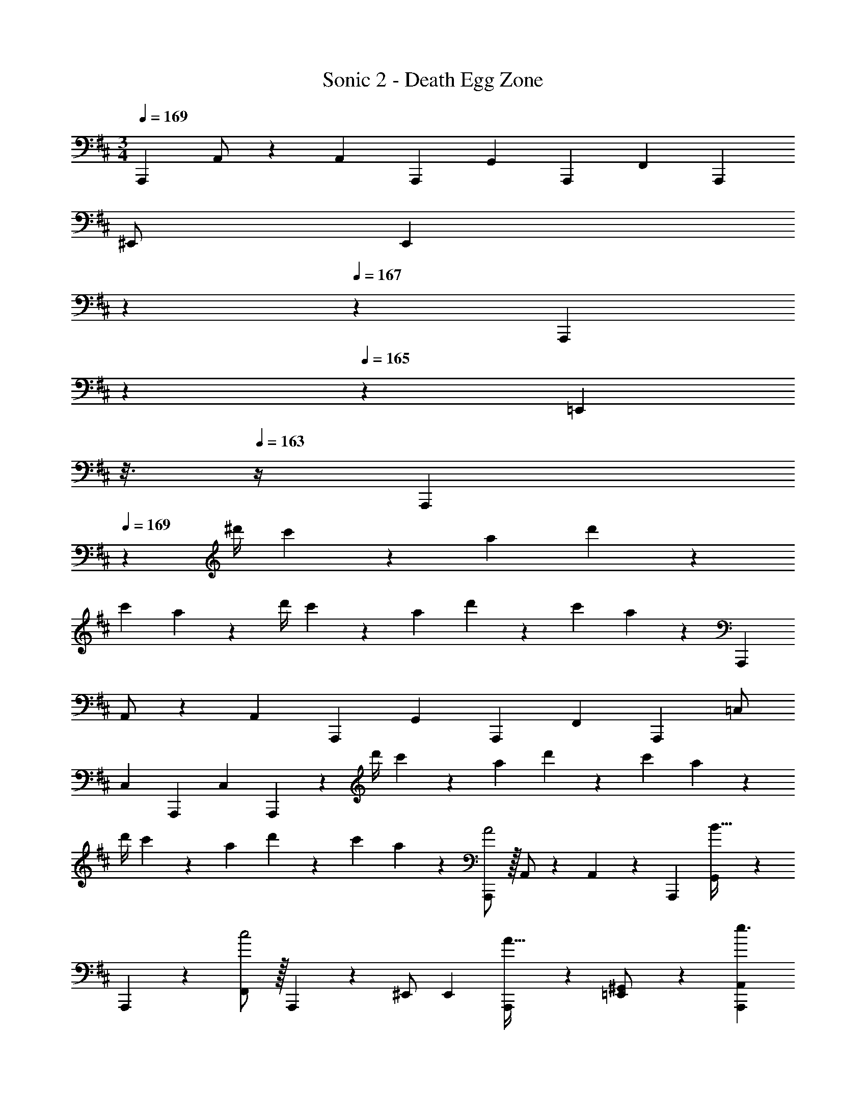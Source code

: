 X: 1
T: Sonic 2 - Death Egg Zone
Z: ABC Generated by Starbound Composer
L: 1/4
M: 3/4
Q: 1/4=169
K: D
[z17/32A,,,11/20] A,,/2 z/224 [z/2A,,15/28] [z13/28A,,,15/28] [z/2G,,15/28] [z/2A,,,15/28] [z17/32F,,5/9] [z113/224A,,,15/28] 
^E,,/2 [z/7E,,15/28] 
Q: 1/4=168
z5/28 
Q: 1/4=167
z/7 [z/32A,,,15/28] 
Q: 1/4=166
z103/288 
Q: 1/4=165
z/9 [z/16=E,,15/28] 
Q: 1/4=164
z3/16 
Q: 1/4=163
z/4 [z/4A,,,5/9] 
Q: 1/4=169
z11/14 [z61/252^d'/4] c'2/9 z/28 a13/28 d'2/9 z/18 
c'2/9 a13/28 z15/14 [z61/252d'/4] c'2/9 z/28 a13/28 d'2/9 z/18 c'2/9 a13/28 z/28 [z17/32A,,,5/9] 
A,,/2 z/224 [z/2A,,15/28] [z13/28A,,,15/28] [z/2G,,15/28] [z/2A,,,15/28] [z17/32F,,5/9] [z113/224A,,,15/28] =C,/2 
[z13/28C,15/28] [z/2A,,,15/28] [z/2C,15/28] A,,,5/9 z121/252 [z61/252d'/4] c'2/9 z/28 a13/28 d'2/9 z/18 c'2/9 a13/28 z15/14 
[z61/252d'/4] c'2/9 z/28 a13/28 d'2/9 z/18 c'2/9 a13/28 z/28 [A,,,/2A2] z/32 A,,/2 z/224 A,,13/28 z/28 A,,,13/28 [G,,11/24B31/32] z/24 
A,,,13/28 z/28 [F,,/2c2] z/32 A,,,13/28 z9/224 ^E,,/2 E,,13/28 [A,,,11/24A31/32] z/24 [=E,,13/28^G,,/2] z/28 [z17/32A,,,15/28A,,15/28e3/2] 
[A,,,13/28A,,13/28] z121/224 f13/28 e31/32 z/32 c2 
A31/32 z/32 [A,,,/2a3] z/32 A,,/2 z/224 A,,13/28 z/28 A,,,13/28 =G,,11/24 z/24 A,,,13/28 z/28 
[F,,/2f3] z/32 A,,,13/28 z9/224 C,/2 C,13/28 A,,,11/24 z/24 C,13/28 z/28 [z17/32A,,,15/28A,,15/28e3] [A,,,13/28A,,13/28] z449/224 
c3 [A,,,/2A2] z/32 A,,/2 z/224 
A,,13/28 z/28 A,,,13/28 [G,,11/24B31/32] z/24 A,,,13/28 z/28 [F,,/2c2] z/32 A,,,13/28 z9/224 ^E,,/2 E,,13/28 [A,,,11/24A31/32] z/24 
[=E,,13/28^G,,/2] z/28 [z17/32A,,,15/28A,,15/28e3/2] [A,,,13/28A,,13/28] z121/224 f13/28 e31/32 z/32 c2 
A31/32 z/32 [A,,,/2a113/28] z/32 A,,/2 z/224 A,,13/28 z/28 A,,,13/28 =G,,11/24 z/24 A,,,13/28 z/28 
F,,/2 z/32 A,,,13/28 z9/224 [C,/2f] C,13/28 [A,,,11/24^g31/32] z/24 C,13/28 z/28 [z17/32A,,,15/28A,,15/28a113/28] [A,,,13/28A,,13/28] z681/224 
A13/28 z/28 B13/28 =c11/24 z/24 ^c/2 [A,,,/2A2c2] z/32 A,,/2 z/224 A,,13/28 z/28 A,,,13/28 [G,,11/24B31/32d31/32] z/24 
A,,,13/28 z/28 [F,,/2c2e2] z/32 A,,,13/28 z9/224 ^E,,/2 E,,13/28 [A,,,11/24A31/32c31/32] z/24 [=E,,13/28^G,,/2] z/28 [z17/32A,,,15/28A,,15/28e3/2g3/2] 
[A,,,13/28A,,13/28] z121/224 [f13/28a/2] [e31/32g31/32] z/32 [c2e2] 
[A31/32c31/32] z/32 [A,,,/2a2c'2] z/32 A,,/2 z/224 A,,13/28 z/28 A,,,13/28 [f11/24=G,,11/24a/2] z/24 [A,,,13/28a/2c'/2] z/28 
[F,,/2f2a2] z/32 A,,,13/28 z9/224 C,/2 C,13/28 [e11/24A,,,11/24g/2] z/24 [f13/28C,13/28a/2] z/28 [z17/32A,,,15/28A,,15/28e3g3] [A,,,13/28A,,13/28] z449/224 
[f2a2] [c31/32e31/32] z/32 [A,,,/2A2c2] z/32 A,,/2 z/224 
A,,13/28 z/28 A,,,13/28 [G,,11/24B31/32d31/32] z/24 A,,,13/28 z/28 [F,,/2c2e2] z/32 A,,,13/28 z9/224 ^E,,/2 E,,13/28 [A,,,11/24A31/32c31/32] z/24 
[=E,,13/28^G,,/2] z/28 [z17/32A,,,15/28A,,15/28e3/2g3/2] [A,,,13/28A,,13/28] z121/224 [f13/28a/2] [e31/32g31/32] z/32 [c2e2] 
[A31/32c31/32] z/32 [A,,,/2a281/28c'281/28] z/32 A,,/2 z/224 A,,13/28 z/28 A,,,13/28 =G,,11/24 z/24 A,,,13/28 z/28 
F,,/2 z/32 A,,,13/28 z9/224 C,/2 C,13/28 A,,,11/24 z/24 C,13/28 z/28 [z17/32A,,,15/28A,,15/28] [A,,,13/28A,,13/28] z681/224 
A13/28 z/28 B13/28 =c11/24 z/24 ^c13/28 z/28 [c'/2A,,,/2e'15/28] z/32 [b13/28=d'/2A,,/2] z9/224 [A,,13/28a63/32c'63/32] z/28 A,,,13/28 G,,11/24 z/24 
A,,,13/28 z/28 [c'/2F,,/2e'15/28] z/32 [b13/28A,,,13/28d'/2] z9/224 [^E,,/2a63/32c'63/32] [z/7E,,13/28] 
Q: 1/4=168
z5/28 
Q: 1/4=167
z/7 [z/32A,,,11/24] 
Q: 1/4=166
z103/288 
Q: 1/4=165
z/9 [z/16=E,,13/28] 
Q: 1/4=164
z3/16 
Q: 1/4=163
z/4 [z/4c'/2e'15/28A,,,15/28A,,15/28] 
Q: 1/4=169
z9/32 
[b13/28A,,,13/28A,,13/28d'/2] z9/224 [z55/28a63/32c'63/32] [c'/2e'15/28] z/32 [b13/28d'/2] z9/224 [z27/28ac'] 
[f31/32a31/32] z/32 [A,,,/2a6c'6] z/32 A,,/2 z/224 A,,13/28 z/28 A,,,13/28 G,,11/24 z/24 A,,,13/28 z/28 
F,,/2 z/32 A,,,13/28 z9/224 C,/2 C,13/28 A,,,11/24 z/24 C,13/28 z/28 [z17/32A,,,15/28A,,15/28] [A,,,13/28A,,13/28] z9/224 
A13/28 z/28 B13/28 =c11/24 z/24 ^c13/28 z15/14 A13/28 z/28 [z5/28B13/28] 
Q: 1/4=163
z3/14 
Q: 1/4=157
z/14 [z/7=c11/24] 
Q: 1/4=151
z3/14 
Q: 1/4=144
z/7 [z/14^c13/28] 
Q: 1/4=138
z3/14 
Q: 1/4=132
z3/14 
Q: 1/4=169
[z17/32A,,,11/20] A,,/2 z/224 [z/2A,,15/28] [z13/28A,,,15/28] [z/2G,,15/28] [z/2A,,,15/28] [z17/32F,,5/9] 
[z113/224A,,,15/28] ^E,,/2 [z/7E,,15/28] 
Q: 1/4=168
z5/28 
Q: 1/4=167
z/7 [z/32A,,,15/28] 
Q: 1/4=166
z103/288 
Q: 1/4=165
z/9 [z/16=E,,15/28] 
Q: 1/4=164
z3/16 
Q: 1/4=163
z/4 [z/4A,,,5/9] 
Q: 1/4=169
z11/14 [z61/252^d'/4] c'2/9 z/28 
a13/28 d'2/9 z/18 c'2/9 a13/28 z15/14 [z61/252d'/4] c'2/9 z/28 a13/28 d'2/9 z/18 c'2/9 a13/28 z/28 
[z17/32A,,,5/9] A,,/2 z/224 [z/2A,,15/28] [z13/28A,,,15/28] [z/2G,,15/28] [z/2A,,,15/28] [z17/32F,,5/9] [z113/224A,,,15/28] 
C,/2 [z13/28C,15/28] [z/2A,,,15/28] [z/2C,15/28] A,,,5/9 z121/252 [z61/252d'/4] c'2/9 z/28 a13/28 d'2/9 z/18 
c'2/9 a13/28 z15/14 [z61/252d'/4] c'2/9 z/28 a13/28 d'2/9 z/18 c'2/9 a13/28 z/28 [A,,,/2A2] z/32 
A,,/2 z/224 A,,13/28 z/28 A,,,13/28 [G,,11/24B31/32] z/24 A,,,13/28 z/28 [F,,/2c2] z/32 A,,,13/28 z9/224 ^E,,/2 
E,,13/28 [A,,,11/24A31/32] z/24 [=E,,13/28^G,,/2] z/28 [z17/32A,,,15/28A,,15/28e3/2] [A,,,13/28A,,13/28] z121/224 f13/28 e31/32 z/32 
c2 A31/32 z/32 [A,,,/2a3] z/32 A,,/2 z/224 
A,,13/28 z/28 A,,,13/28 =G,,11/24 z/24 A,,,13/28 z/28 [F,,/2f3] z/32 A,,,13/28 z9/224 C,/2 C,13/28 A,,,11/24 z/24 
C,13/28 z/28 [z17/32A,,,15/28A,,15/28e3] [A,,,13/28A,,13/28] z449/224 c3 
[A,,,/2A2] z/32 A,,/2 z/224 A,,13/28 z/28 A,,,13/28 [G,,11/24B31/32] z/24 A,,,13/28 z/28 [F,,/2c2] z/32 A,,,13/28 z9/224 
^E,,/2 E,,13/28 [A,,,11/24A31/32] z/24 [=E,,13/28^G,,/2] z/28 [z17/32A,,,15/28A,,15/28e3/2] [A,,,13/28A,,13/28] z121/224 f13/28 e31/32 z/32 
c2 A31/32 z/32 [A,,,/2a113/28] z/32 A,,/2 z/224 
A,,13/28 z/28 A,,,13/28 =G,,11/24 z/24 A,,,13/28 z/28 F,,/2 z/32 A,,,13/28 z9/224 [C,/2f] C,13/28 [A,,,11/24g31/32] z/24 
C,13/28 z/28 [z17/32A,,,15/28A,,15/28a113/28] [A,,,13/28A,,13/28] z681/224 
A13/28 z/28 B13/28 =c11/24 z/24 ^c/2 [A,,,/2A2c2] z/32 A,,/2 z/224 A,,13/28 z/28 A,,,13/28 [G,,11/24B31/32d31/32] z/24 
A,,,13/28 z/28 [F,,/2c2e2] z/32 A,,,13/28 z9/224 ^E,,/2 E,,13/28 [A,,,11/24A31/32c31/32] z/24 [=E,,13/28^G,,/2] z/28 [z17/32A,,,15/28A,,15/28e3/2g3/2] 
[A,,,13/28A,,13/28] z121/224 [f13/28a/2] [e31/32g31/32] z/32 [c2e2] 
[A31/32c31/32] z/32 [A,,,/2a2c'2] z/32 A,,/2 z/224 A,,13/28 z/28 A,,,13/28 [f11/24=G,,11/24a/2] z/24 [A,,,13/28a/2c'/2] z/28 
[F,,/2f2a2] z/32 A,,,13/28 z9/224 C,/2 C,13/28 [e11/24A,,,11/24g/2] z/24 [f13/28C,13/28a/2] z/28 [z17/32A,,,15/28A,,15/28e3g3] [A,,,13/28A,,13/28] z449/224 
[f2a2] [c31/32e31/32] z/32 [A,,,/2A2c2] z/32 A,,/2 z/224 
A,,13/28 z/28 A,,,13/28 [G,,11/24B31/32d31/32] z/24 A,,,13/28 z/28 [F,,/2c2e2] z/32 A,,,13/28 z9/224 ^E,,/2 E,,13/28 [A,,,11/24A31/32c31/32] z/24 
[=E,,13/28^G,,/2] z/28 [z17/32A,,,15/28A,,15/28e3/2g3/2] [A,,,13/28A,,13/28] z121/224 [f13/28a/2] [e31/32g31/32] z/32 [c2e2] 
[A31/32c31/32] z/32 [A,,,/2a281/28c'281/28] z/32 A,,/2 z/224 A,,13/28 z/28 A,,,13/28 =G,,11/24 z/24 A,,,13/28 z/28 
F,,/2 z/32 A,,,13/28 z9/224 C,/2 C,13/28 A,,,11/24 z/24 C,13/28 z/28 [z17/32A,,,15/28A,,15/28] [A,,,13/28A,,13/28] z681/224 
A13/28 z/28 B13/28 =c11/24 z/24 ^c13/28 z/28 [c'/2A,,,/2e'15/28] z/32 [b13/28=d'/2A,,/2] z9/224 [A,,13/28a63/32c'63/32] z/28 A,,,13/28 G,,11/24 z/24 
A,,,13/28 z/28 [c'/2F,,/2e'15/28] z/32 [b13/28A,,,13/28d'/2] z9/224 [^E,,/2a63/32c'63/32] [z/7E,,13/28] 
Q: 1/4=168
z5/28 
Q: 1/4=167
z/7 [z/32A,,,11/24] 
Q: 1/4=166
z103/288 
Q: 1/4=165
z/9 [z/16=E,,13/28] 
Q: 1/4=164
z3/16 
Q: 1/4=163
z/4 [z/4c'/2e'15/28A,,,15/28A,,15/28] 
Q: 1/4=169
z9/32 
[b13/28A,,,13/28A,,13/28d'/2] z9/224 [z55/28a63/32c'63/32] [c'/2e'15/28] z/32 [b13/28d'/2] z9/224 [z27/28ac'] 
[f31/32a31/32] z/32 [A,,,/2a6c'6] z/32 A,,/2 z/224 A,,13/28 z/28 A,,,13/28 G,,11/24 z/24 A,,,13/28 z/28 
F,,/2 z/32 A,,,13/28 z9/224 C,/2 C,13/28 A,,,11/24 z/24 C,13/28 z/28 [z17/32A,,,15/28A,,15/28] [A,,,13/28A,,13/28] z9/224 
A13/28 z/28 B13/28 =c11/24 z/24 ^c13/28 z15/14 A13/28 z/28 [z5/28B13/28] 
Q: 1/4=163
z3/14 
Q: 1/4=157
z/14 [z/7=c11/24] 
Q: 1/4=151
z3/14 
Q: 1/4=144
z/7 [z/14^c13/28] 
Q: 1/4=138
z3/14 
Q: 1/4=132
z3/14 A,,,71/28 
